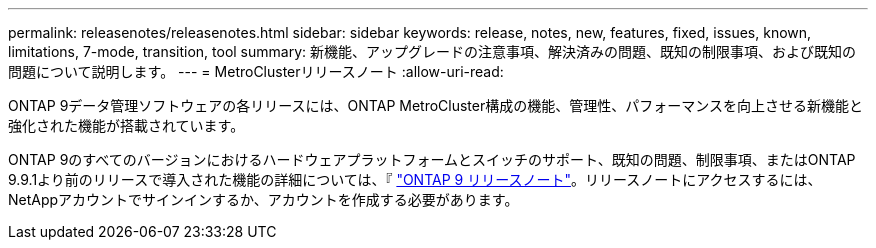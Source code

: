 ---
permalink: releasenotes/releasenotes.html 
sidebar: sidebar 
keywords: release, notes, new, features, fixed, issues, known, limitations, 7-mode, transition, tool 
summary: 新機能、アップグレードの注意事項、解決済みの問題、既知の制限事項、および既知の問題について説明します。 
---
= MetroClusterリリースノート
:allow-uri-read: 


ONTAP 9データ管理ソフトウェアの各リリースには、ONTAP MetroCluster構成の機能、管理性、パフォーマンスを向上させる新機能と強化された機能が搭載されています。

ONTAP 9のすべてのバージョンにおけるハードウェアプラットフォームとスイッチのサポート、既知の問題、制限事項、またはONTAP 9.9.1より前のリリースで導入された機能の詳細については、『 https://library.netapp.com/ecm/ecm_download_file/ECMLP2492508["ONTAP 9 リリースノート"^]。リリースノートにアクセスするには、NetAppアカウントでサインインするか、アカウントを作成する必要があります。
